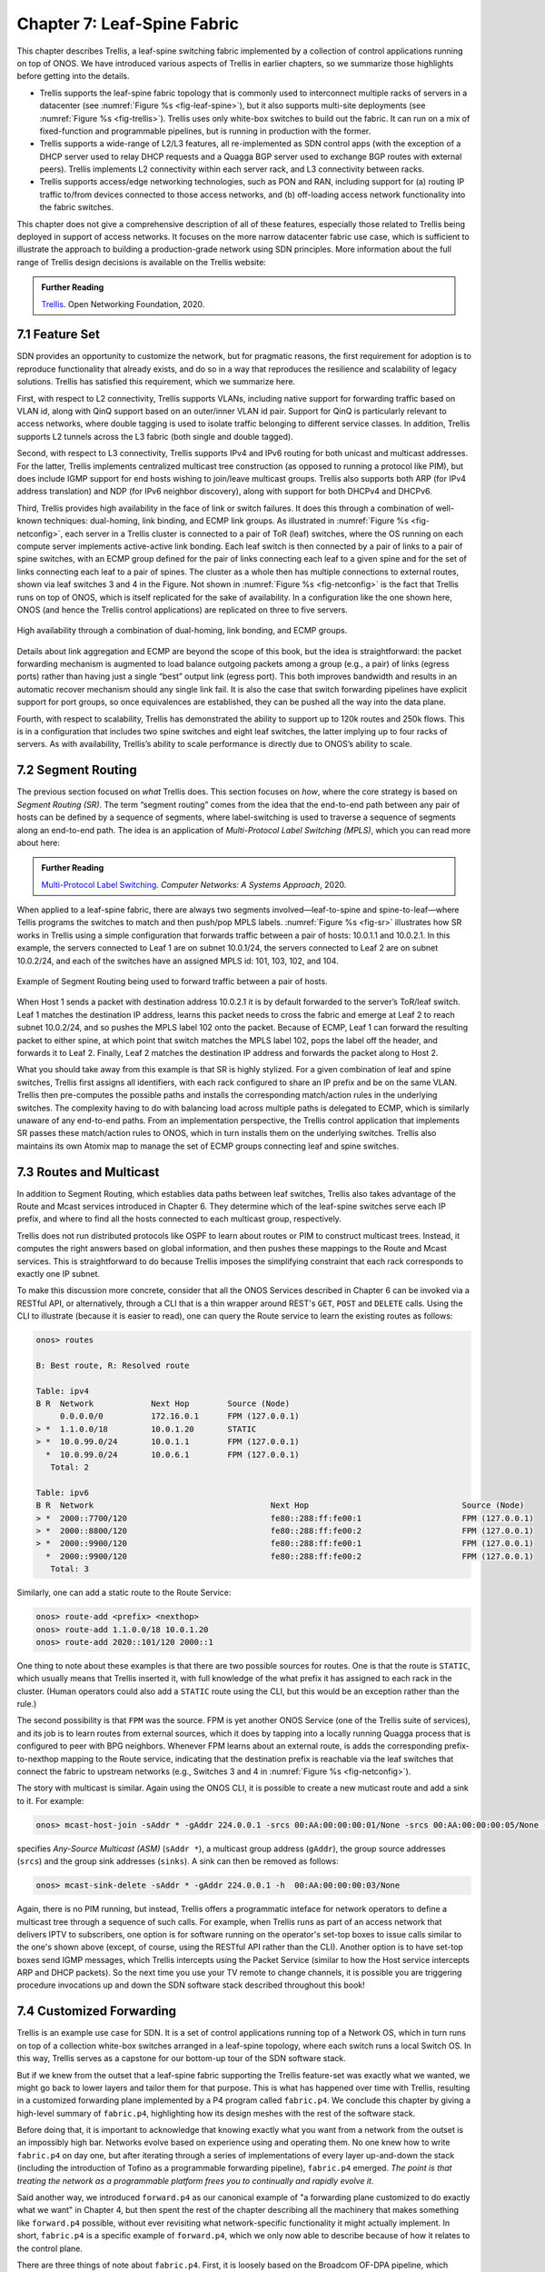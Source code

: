 Chapter 7:  Leaf-Spine Fabric
=======================================

This chapter describes Trellis, a leaf-spine switching fabric
implemented by a collection of control applications running on top of
ONOS. We have introduced various aspects of Trellis in earlier
chapters, so we summarize those highlights before getting into the
details.

* Trellis supports the leaf-spine fabric topology that is commonly
  used to interconnect multiple racks of servers in a datacenter (see
  :numref:`Figure %s <fig-leaf-spine>`), but it also supports
  multi-site deployments (see :numref:`Figure %s <fig-trellis>`).
  Trellis uses only white-box switches to build out the fabric. It can
  run on a mix of fixed-function and programmable pipelines, but is
  running in production with the former.

* Trellis supports a wide-range of L2/L3 features, all re-implemented
  as SDN control apps (with the exception of a DHCP server used to
  relay DHCP requests and a Quagga BGP server used to exchange BGP
  routes with external peers). Trellis implements L2 connectivity
  within each server rack, and L3 connectivity between racks.

* Trellis supports access/edge networking technologies, such as PON
  and RAN, including support for (a) routing IP traffic to/from devices
  connected to those access networks, and (b) off-loading access
  network functionality into the fabric switches.

This chapter does not give a comprehensive description of all of these
features, especially those related to Trellis being deployed in
support of access networks. It focuses on the more narrow datacenter
fabric use case, which is sufficient to illustrate the approach to
building a production-grade network using SDN principles. More
information about the full range of Trellis design decisions is
available on the Trellis website:

.. _reading_trellis:
.. admonition:: Further Reading

   `Trellis <https://docs.trellisfabric.org/>`__. Open Networking
   Foundation, 2020.

7.1 Feature Set
---------------

SDN provides an opportunity to customize the network, but for
pragmatic reasons, the first requirement for adoption is to reproduce
functionality that already exists, and do so in a way that reproduces
the resilience and scalability of legacy solutions. Trellis has
satisfied this requirement, which we summarize here.

First, with respect to L2 connectivity, Trellis supports VLANs,
including native support for forwarding traffic based on VLAN id,
along with QinQ support based on an outer/inner VLAN id pair. Support
for QinQ is particularly relevant to access networks, where double
tagging is used to isolate traffic belonging to different service
classes. In addition, Trellis supports L2 tunnels across the L3 fabric
(both single and double tagged).

Second, with respect to L3 connectivity, Trellis supports IPv4 and
IPv6 routing for both unicast and multicast addresses. For the latter,
Trellis implements centralized multicast tree construction (as opposed
to running a protocol like PIM), but does include IGMP support for end
hosts wishing to join/leave multicast groups. Trellis also supports
both ARP (for IPv4 address translation) and NDP (for IPv6 neighbor
discovery), along with support for both DHCPv4 and DHCPv6.

Third, Trellis provides high availability in the face of link or
switch failures. It does this through a combination of well-known
techniques: dual-homing, link binding, and ECMP link groups. As
illustrated in :numref:`Figure %s <fig-netconfig>`, each server in a
Trellis cluster is connected to a pair of ToR (leaf) switches, where
the OS running on each compute server implements active-active link
bonding. Each leaf switch is then connected by a pair of links to a
pair of spine switches, with an ECMP group defined for the pair of
links connecting each leaf to a given spine and for the set of links
connecting each leaf to a pair of spines. The cluster as a whole then
has multiple connections to external routes, shown via leaf switches 3
and 4 in the Figure. Not shown in :numref:`Figure %s <fig-netconfig>`
is the fact that Trellis runs on top of ONOS, which is itself
replicated for the sake of availability. In a configuration like the
one shown here, ONOS (and hence the Trellis control applications) are
replicated on three to five servers.

.. _fig-netconfig:
.. figure:: figures/Slide31.png
    :width: 400px
    :align: center

    High availability through a combination of dual-homing, link
    bonding, and ECMP groups.

Details about link aggregation and ECMP are beyond the scope of this
book, but the idea is straightforward: the packet forwarding mechanism
is augmented to load balance outgoing packets among a group (e.g., a
pair) of links (egress ports) rather than having just a single “best”
output link (egress port). This both improves bandwidth and results in
an automatic recover mechanism should any single link fail. It is also
the case that switch forwarding pipelines have explicit support for
port groups, so once equivalences are established, they can be pushed
all the way into the data plane.

Fourth, with respect to scalability, Trellis has demonstrated the
ability to support up to 120k routes and 250k flows. This is in a
configuration that includes two spine switches and eight leaf
switches, the latter implying up to four racks of servers. As with
availability, Trellis’s ability to scale performance is directly due
to ONOS’s ability to scale.

7.2 Segment Routing
-------------------

The previous section focused on *what* Trellis does. This section
focuses on *how*, where the core strategy is based on *Segment Routing
(SR)*. The term “segment routing” comes from the idea that the
end-to-end path between any pair of hosts can be defined by a sequence
of segments, where label-switching is used to traverse a sequence of
segments along an end-to-end path. The idea is an application of
*Multi-Protocol Label Switching (MPLS)*, which you can read more about
here:

.. _reading_mpls:
.. admonition:: Further Reading

   `Multi-Protocol Label Switching
   <https://book.systemsapproach.org/scaling/mpls.html>`__. *Computer
   Networks: A Systems Approach*, 2020.

When applied to a leaf-spine fabric, there are always two segments
involved—leaf-to-spine and spine-to-leaf—where Tellis programs the
switches to match and then push/pop MPLS labels.  :numref:`Figure %s
<fig-sr>` illustrates how SR works in Trellis using a simple
configuration that forwards traffic between a pair of hosts: 10.0.1.1
and 10.0.2.1. In this example, the servers connected to Leaf 1 are on
subnet 10.0.1/24, the servers connected to Leaf 2 are on subnet
10.0.2/24, and each of the switches have an assigned MPLS id: 101,
103, 102, and 104.

.. _fig-sr:
.. figure:: figures/Slide32.png
    :width: 400px
    :align: center

    Example of Segment Routing being used to forward traffic between a
    pair of hosts.

When Host 1 sends a packet with destination address 10.0.2.1 it is by
default forwarded to the server’s ToR/leaf switch. Leaf 1 matches the
destination IP address, learns this packet needs to cross the fabric
and emerge at Leaf 2 to reach subnet 10.0.2/24, and so pushes the MPLS
label 102 onto the packet. Because of ECMP, Leaf 1 can forward the
resulting packet to either spine, at which point that switch matches
the MPLS label 102, pops the label off the header, and forwards it to
Leaf 2.  Finally, Leaf 2 matches the destination IP address and
forwards the packet along to Host 2.

What you should take away from this example is that SR is highly
stylized. For a given combination of leaf and spine switches, Trellis
first assigns all identifiers, with each rack configured to share an
IP prefix and be on the same VLAN. Trellis then pre-computes the
possible paths and installs the corresponding match/action rules in
the underlying switches. The complexity having to do with balancing
load across multiple paths is delegated to ECMP, which is similarly
unaware of any end-to-end paths. From an implementation perspective,
the Trellis control application that implements SR passes these
match/action rules to ONOS, which in turn installs them on the
underlying switches. Trellis also maintains its own Atomix map to
manage the set of ECMP groups connecting leaf and spine switches.

7.3 Routes and Multicast
------------------------

In addition to Segment Routing, which establies data paths between
leaf switches, Trellis also takes advantage of the Route and Mcast
services introduced in Chapter 6. They determine which of the
leaf-spine switches serve each IP prefix, and where to find all the
hosts connected to each multicast group, respectively.

Trellis does not run distributed protocols like OSPF to learn about
routes or PIM to construct multicast trees.  Instead, it computes the
right answers based on global information, and then pushes these
mappings to the Route and Mcast services. This is straightforward to
do because Trellis imposes the simplifying constraint that each rack
corresponds to exactly one IP subnet.

To make this discussion more concrete, consider that all the ONOS
Services described in Chapter 6 can be invoked via a RESTful API, or
alternatively, through a CLI that is a thin wrapper around REST's
``GET``, ``POST`` and ``DELETE`` calls.  Using the CLI to illustrate
(because it is easier to read), one can query the Route service to
learn the existing routes as follows:

.. code-block:: text

    onos> routes

    B: Best route, R: Resolved route

    Table: ipv4
    B R  Network            Next Hop        Source (Node)
         0.0.0.0/0          172.16.0.1      FPM (127.0.0.1)
    > *  1.1.0.0/18         10.0.1.20       STATIC
    > *  10.0.99.0/24       10.0.1.1        FPM (127.0.0.1)
      *  10.0.99.0/24       10.0.6.1        FPM (127.0.0.1)
       Total: 2

    Table: ipv6
    B R  Network                                     Next Hop                                Source (Node)
    > *  2000::7700/120                              fe80::288:ff:fe00:1                     FPM (127.0.0.1)
    > *  2000::8800/120                              fe80::288:ff:fe00:2                     FPM (127.0.0.1)
    > *  2000::9900/120                              fe80::288:ff:fe00:1                     FPM (127.0.0.1)
      *  2000::9900/120                              fe80::288:ff:fe00:2                     FPM (127.0.0.1)
       Total: 3

Similarly, one can add a static route to the Route Service:

.. code-block:: console

    onos> route-add <prefix> <nexthop>
    onos> route-add 1.1.0.0/18 10.0.1.20
    onos> route-add 2020::101/120 2000::1	

One thing to note about these examples is that there are two possible
sources for routes. One is that the route is ``STATIC``, which usually
means that Trellis inserted it, with full knowledge of the what prefix
it has assigned to each rack in the cluster. (Human operators could
also add a ``STATIC`` route using the CLI, but this would be an
exception rather than the rule.)

The second possibility is that ``FPM`` was the source. FPM is yet
another ONOS Service (one of the Trellis suite of services), and its
job is to learn routes from external sources, which it does by tapping
into a locally running Quagga process that is configured to peer with
BPG neighbors. Whenever FPM learns about an external route, is adds
the corresponding prefix-to-nexthop mapping to the Route service,
indicating that the destination prefix is reachable via the leaf
switches that connect the fabric to upstream networks (e.g., Switches 3
and 4 in :numref:`Figure %s <fig-netconfig>`).

The story with multicast is similar. Again using the ONOS CLI, it is
possible to create a new muticast route and add a sink to it. For example:

.. code-block:: console

    onos> mcast-host-join -sAddr * -gAddr 224.0.0.1 -srcs 00:AA:00:00:00:01/None -srcs 00:AA:00:00:00:05/None -sinks 00:AA:00:00:00:03/None -sinks 00:CC:00:00:00:01/None

specifies *Any-Source Multicast (ASM)*  (``sAddr *``), a multicast group address
(``gAddr``), the group source addresses (``srcs``) and the group sink
addresses (``sinks``). A sink can then be removed as follows:

.. code-block:: console

    onos> mcast-sink-delete -sAddr * -gAddr 224.0.0.1 -h  00:AA:00:00:00:03/None

Again, there is no PIM running, but instead, Trellis offers a
programmatic inteface for network operators to define a multicast tree
through a sequence of such calls. For example, when Trellis runs as
part of an access network that delivers IPTV to subscribers, one
option is for software running on the operator's set-top boxes to
issue calls similar to the one's shown above (except, of course, using
the RESTful API rather than the CLI). Another option is to have
set-top boxes send IGMP messages, which Trellis intercepts using the
Packet Service (similar to how the Host service intercepts ARP and
DHCP packets). So the next time you use your TV remote to change
channels, it is possible you are triggering procedure invocations up
and down the SDN software stack described throughout this book!
    
7.4  Customized Forwarding
--------------------------

Trellis is an example use case for SDN. It is a set of control
applications running top of a Network OS, which in turn runs on top of
a collection white-box switches arranged in a leaf-spine topology,
where each switch runs a local Switch OS. In this way, Trellis serves
as a capstone for our bottom-up tour of the SDN software stack.

But if we knew from the outset that a leaf-spine fabric supporting the
Trellis feature-set was exactly what we wanted, we might go back to
lower layers and tailor them for that purpose. This is what has
happened over time with Trellis, resulting in a customized forwarding
plane implemented by a P4 program called ``fabric.p4``. We conclude
this chapter by giving a high-level summary of ``fabric.p4``,
highlighting how its design meshes with the rest of the software
stack.

Before doing that, it is important to acknowledge that knowing exactly
what you want from a network from the outset is an impossibly high
bar. Networks evolve based on experience using and operating them. No
one knew how to write ``fabric.p4`` on day one, but after iterating
through a series of implementations of every layer up-and-down the
stack (including the introduction of Tofino as a programmable
forwarding pipeline), ``fabric.p4`` emerged. *The point is that
treating the network as a programmable platform frees you to
continually and rapidly evolve it.*

Said another way, we introduced ``forward.p4`` as our canonical
example of "a forwarding plane customized to do exactly what we want"
in Chapter 4, but then spent the rest of the chapter describing all
the machinery that makes something like ``forward.p4`` possible,
without ever revisiting what network-specific functionality it might
actually implement.  In short, ``fabric.p4`` is a specific example of
``forward.p4``, which we only now able to describe because of how it
relates to the control plane.

There are three things of note about ``fabric.p4``. First, it is
loosely based on the Broadcom OF-DPA pipeline, which makes sense
because Trellis was originally implemented on top of a set of
Tomahawk-based switches. The ``fabric.p4`` pipeline is simpler than
OF-DPA, as it eliminates tables that Trellis does not need. This makes
``fabric.p4`` easier to control.

Second, ``fabric.p4`` is designed to mimic ONOS's FlowObjective API,
thereby simplifying the process of mapping FlowObjectives onto
P4Runtime operations. This is best illustrated by :numref:`Figure %s
<fig-fabric>` which shows ``fabric.p4``\'s ingress pipeline. The
egress pipeline is not shown, but it is a straightforward rewriting of
the header fields in the common case.

.. _fig-fabric:
.. figure:: figures/Slide40.png
    :width: 500px
    :align: center

    Logical pipeline supported by ``fabric.p4``, designed to parallel
    the Filtering, Forwarding, and Next stages of the FlowObjective API.

Third, ``fabric.p4`` is designed to be configurable, making it
possible to selectively include additional functionality. This is not
easy when writing code that is optimized for an ASIC-based forwarding
pipeline, and in practice it makes heavy use of pre-processor
conditionals (i.e., ``#ifdefs``). :numref:`Figure %s <fig-fabric-p4>`
shows ``fabric.p4``\'s main control block, annotated to highlight
optional functionality. The details of the options are beyond to scope
of this book, but at a high level:

* **SPGW (Serving and Packet Gateway)** Augments IP functionality in
  support of 4G Mobile Networks.

* **BNG (Broadband Network Gateway)** Augments IP functionality in
  support of Fiber-to-the-Home.

* **INT (Inband Network Telemetry)** Adds metric collection and
  telemetry output directives.

For example, a companion file, ``spgw.p4`` (not shown), implements the
forwarding plane for the SPGW extension, which includes the GTP tunnel
encapsulation/decapsulation required by the cellular network standard.
Similarly, ``bng.p4`` (not shown) implements PPPoE termination, which 
is used by some Passive Optical Networks deployments.

.. _fig-fabric-p4:
.. figure:: figures/Slide41.png
    :width: 800px
    :align: center

    Main ``fabric.p4`` ingress processing block, including optional
    extensions in support of SPGW, BNG, and INT.

In addition to selecting which extensions to include, the pre-processor
also defines several constants, including the size of each logical
table.  Clearly, this implementation is a low-level approach to
building configurable forwarding pipelines. Designing higher level
language constructs for composition, including the ability to
dynamically add functions to the pipeline at runtime, is a subject of
on-going research.
